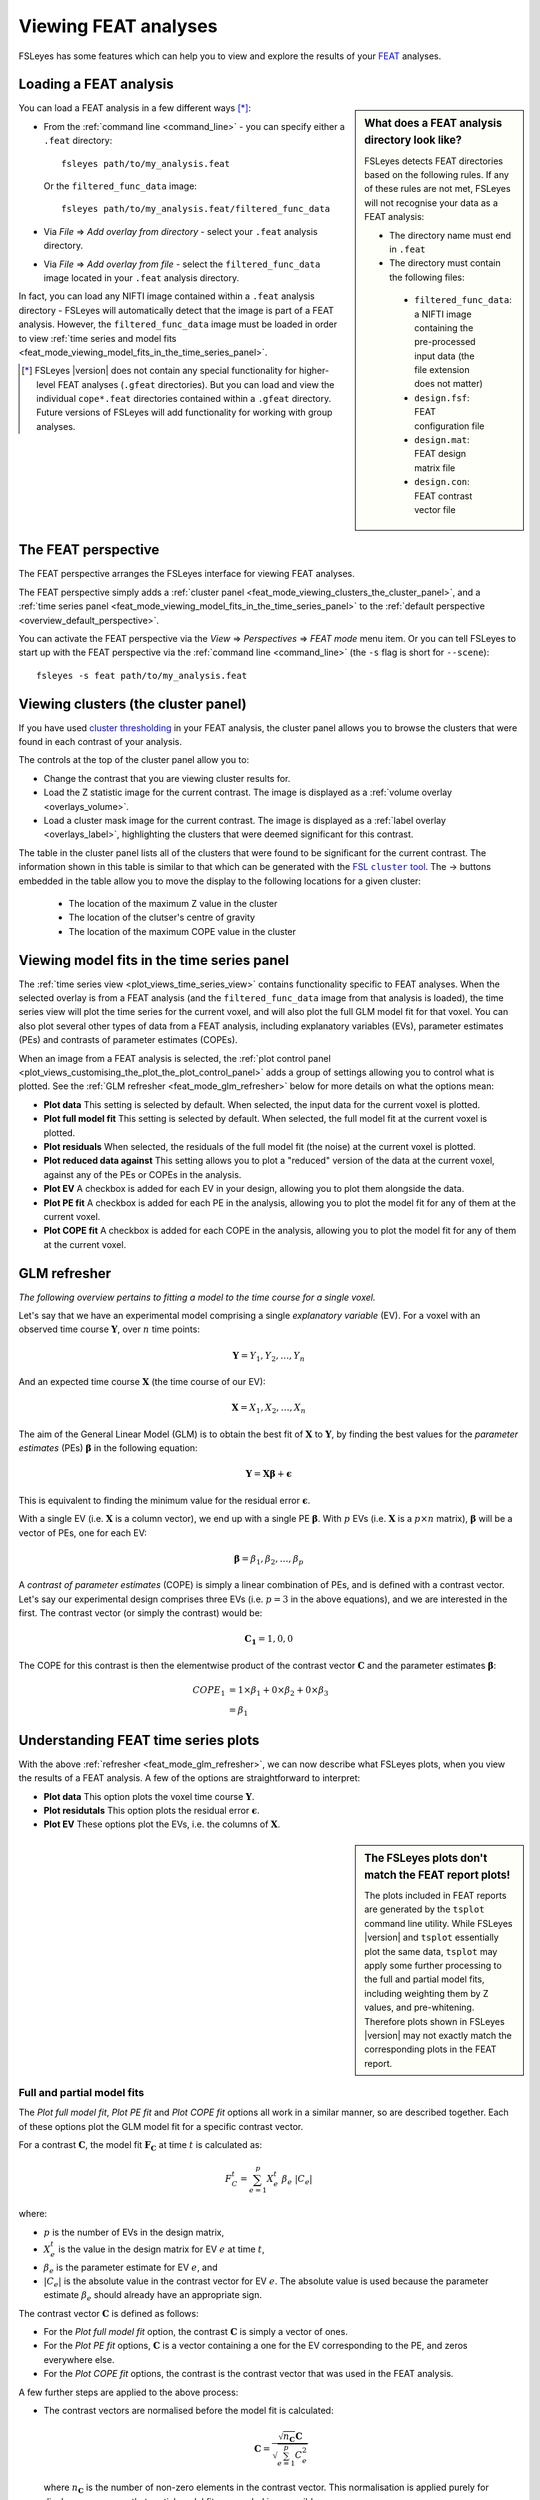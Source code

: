 .. |right_arrow|   unicode:: U+21D2
.. |right_arrow_2| unicode:: U+2192

.. _feat_mode:

Viewing FEAT analyses
=====================


FSLeyes has some features which can help you to view and explore the results
of your `FEAT <http://fsl.fmrib.ox.ac.uk/fsl/fslwiki/FEAT>`_ analyses.


.. _feat_mode_loading_a_feat_analysis:

Loading a FEAT analysis
-----------------------


.. sidebar:: What does a FEAT analysis directory look like?

             FSLeyes detects FEAT directories based on the following rules.
             If any of these rules are not met, FSLeyes will not recognise
             your data as a FEAT analysis:

             - The directory name must end in ``.feat``
             - The directory must contain the following files:
               
              - ``filtered_func_data``: a NIFTI image containing the
                pre-processed input data (the file extension does not
                matter)
              - ``design.fsf``: FEAT configuration file
              - ``design.mat``: FEAT design matrix file
              - ``design.con``: FEAT contrast vector file
             

You can load a FEAT analysis in a few different ways [*]_:

- From the :ref:`command line <command_line>` - you can specify either a
  ``.feat`` directory::

      fsleyes path/to/my_analysis.feat

  Or the ``filtered_func_data`` image::
    
      fsleyes path/to/my_analysis.feat/filtered_func_data

- Via *File* |right_arrow| *Add overlay from directory* - select your
  ``.feat`` analysis directory.

- Via *File* |right_arrow| *Add overlay from file* - select the
  ``filtered_func_data`` image located in your ``.feat`` analysis directory.


In fact, you can load any NIFTI image contained within a ``.feat`` analysis
directory - FSLeyes will automatically detect that the image is part of a FEAT
analysis. However, the ``filtered_func_data`` image must be loaded in order to
view :ref:`time series and model fits
<feat_mode_viewing_model_fits_in_the_time_series_panel>`.


.. [*] FSLeyes |version| does not contain any special functionality for
       higher-level FEAT analyses (``.gfeat`` directories). But you can load
       and view the individual ``cope*.feat`` directories contained within a
       ``.gfeat`` directory. Future versions of FSLeyes will add
       functionality for working with group analyses.


.. _feat_mode_the_feat_perspective:

The FEAT perspective
--------------------


The FEAT perspective arranges the FSLeyes interface for viewing FEAT analyses.


.. image:: images/feat_mode_feat_perspective.png
   :width: 75%
   :align: center


The FEAT perspective simply adds a :ref:`cluster panel
<feat_mode_viewing_clusters_the_cluster_panel>`, and a :ref:`time series panel
<feat_mode_viewing_model_fits_in_the_time_series_panel>` to the :ref:`default
perspective <overview_default_perspective>`.


You can activate the FEAT perspective via the *View* |right_arrow|
*Perspectives* |right_arrow| *FEAT mode* menu item. Or you can tell FSLeyes to
start up with the FEAT perspective via the :ref:`command line <command_line>`
(the ``-s`` flag is short for ``--scene``)::
   
    fsleyes -s feat path/to/my_analysis.feat


.. _feat_mode_viewing_clusters_the_cluster_panel:
   
Viewing clusters (the cluster panel)
------------------------------------


If you have used `cluster thresholding
<http://fsl.fmrib.ox.ac.uk/fsl/fslwiki/FEAT/UserGuide>`_ in your FEAT
analysis, the cluster panel allows you to browse the clusters that were found
in each contrast of your analysis.


.. image:: images/feat_mode_cluster_panel.png
   :width: 80%
   :align: center


The controls at the top of the cluster panel allow you to:

- Change the contrast that you are viewing cluster results for.

- Load the Z statistic image for the current contrast. The image is displayed
  as a :ref:`volume overlay <overlays_volume>`.

- Load a cluster mask image for the current contrast. The image is displayed
  as a :ref:`label overlay <overlays_label>`, highlighting the clusters that
  were deemed significant for this contrast.


.. |cluster_link| replace:: FSL ``cluster`` tool
.. _cluster_link: http://fsl.fmrib.ox.ac.uk/fsl/fslwiki/Cluster


The table in the cluster panel lists all of the clusters that were found to be
significant for the current contrast. The information shown in this table is
similar to that which can be generated with the |cluster_link|_.  The
|right_arrow_2| buttons embedded in the table allow you to move the display to
the following locations for a given cluster:


 - The location of the maximum Z value in the cluster
 - The location of the clutser's centre of gravity
 - The location of the maximum COPE value in the cluster


.. _feat_mode_viewing_model_fits_in_the_time_series_panel:

Viewing model fits in the time series panel
-------------------------------------------


The :ref:`time series view <plot_views_time_series_view>` contains
functionality specific to FEAT analyses. When the selected overlay is from a
FEAT analysis (and the ``filtered_func_data`` image from that analysis is
loaded), the time series view will plot the time series for the current voxel,
and will also plot the full GLM model fit for that voxel. You can also plot
several other types of data from a FEAT analysis, including explanatory
variables (EVs), parameter estimates (PEs) and contrasts of parameter
estimates (COPEs).


When an image from a FEAT analysis is selected, the :ref:`plot control panel
<plot_views_customising_the_plot_the_plot_control_panel>` adds a group of
settings allowing you to control what is plotted. See the :ref:`GLM refresher
<feat_mode_glm_refresher>` below for more details on what the options mean:


.. image:: images/feat_mode_time_series_feat_settings.png
   :width: 60%
   :align: center


- **Plot data** This setting is selected by default. When selected, the input
  data for the current voxel is plotted.
  
- **Plot full model fit** This setting is selected by default. When selected,
  the full model fit at the current voxel is plotted.
  
- **Plot residuals** When selected, the residuals of the full model fit (the
  noise) at the current voxel is plotted.
  
- **Plot reduced data against** This setting allows you to plot a "reduced"
  version of the data at the current voxel, against any of the PEs or COPEs in
  the analysis.
  
- **Plot EV** A checkbox is added for each EV in your design, allowing you to
  plot them alongside the data.
   
- **Plot PE fit** A checkbox is added for each PE in the analysis, allowing
  you to plot the model fit for any of them at the current voxel.
  
- **Plot COPE fit** A checkbox is added for each COPE in the analysis,
  allowing you to plot the model fit for any of them at the current voxel.


.. _feat_mode_glm_refresher:

GLM refresher
-------------


`The following overview pertains to fitting a model to the time course for a
single voxel.`


Let's say that we have an experimental model comprising a single *explanatory
variable* (EV).  For a voxel with an observed time course
:math:`\boldsymbol{Y}`, over :math:`n` time points:

.. math::
   \boldsymbol{Y} = {Y_1, Y_2, \dots, Y_n}


And an expected time course :math:`\boldsymbol{X}` (the time course of our
EV):

.. math::
   \boldsymbol{X} = {X_1, X_2, \dots, X_n}


The aim of the General Linear Model (GLM) is to obtain the best fit of
:math:`\boldsymbol{X}` to :math:`\boldsymbol{Y}`, by finding the best values
for the *parameter estimates* (PEs) :math:`\boldsymbol{\beta}` in the
following equation:

.. math::
   \boldsymbol{Y} = \boldsymbol{X}\boldsymbol{\beta} + \boldsymbol{\epsilon}


This is equivalent to finding the minimum value for the residual error
:math:`\boldsymbol{\epsilon}`.

      
With a single EV (i.e. :math:`\boldsymbol{X}` is a column vector), we end up
with a single PE :math:`\boldsymbol{\beta}`. With :math:`p` EVs
(i.e. :math:`\boldsymbol{X}` is a :math:`p\times n` matrix),
:math:`\boldsymbol{\beta}` will be a vector of PEs, one for each EV:

.. math::
   \boldsymbol{\beta} = {\beta_1, \beta_2, \dots, \beta_p}


A *contrast of parameter estimates* (COPE) is simply a linear combination of
PEs, and is defined with a contrast vector. Let's say our experimental design
comprises three EVs (i.e. :math:`p = 3` in the above equations), and we are
interested in the first. The contrast vector (or simply the contrast) would
be:

.. math::

   \boldsymbol{C_1} = {1, 0, 0}

The COPE for this contrast is then the elementwise product of the contrast
vector :math:`\boldsymbol{C}` and the parameter estimates
:math:`\boldsymbol{\beta}`:

.. math::

   
   COPE_1 &= 1 \times \beta_1 + 0 \times \beta_2 + 0 \times \beta_3 \\
          &= \beta_1


.. _feat_mode_understanding_feat_time_series_plots:

Understanding FEAT time series plots
------------------------------------


With the above :ref:`refresher <feat_mode_glm_refresher>`, we can now describe
what FSLeyes plots, when you view the results of a FEAT analysis. A few of the
options are straightforward to interpret:


- **Plot data** This option plots the voxel time course
  :math:`\boldsymbol{Y}`.

- **Plot residutals** This option plots the residual error
  :math:`\boldsymbol{\epsilon}`.

- **Plot EV** These options plot the EVs, i.e. the columns of
  :math:`\boldsymbol{X}`.


.. sidebar:: The FSLeyes plots don't match the FEAT report plots!

             The plots included in FEAT reports are generated by the
             ``tsplot`` command line utility. While FSLeyes |version| and
             ``tsplot`` essentially plot the same data, ``tsplot`` may apply
             some further processing to the full and partial model fits,
             including weighting them by Z values, and
             pre-whitening. Therefore plots shown in FSLeyes |version| may not
             exactly match the corresponding plots in the FEAT report.


.. _feat_mode_full_and_partial_model_fits:

Full and partial model fits
^^^^^^^^^^^^^^^^^^^^^^^^^^^             


The *Plot full model fit*, *Plot PE fit* and *Plot COPE fit* options all work
in a similar manner, so are described together. Each of these options plot the
GLM model fit for a specific contrast vector.


For a contrast :math:`\boldsymbol{C}`, the model fit :math:`\boldsymbol{F_C}`
at time :math:`t` is calculated as:

.. math::

   F_C^t = \sum_{e=1}^{p}{X_e^t\ \beta_e\ |C_e|}


where:

- :math:`p` is the number of EVs in the design matrix,
  
- :math:`X_e^t` is the value in the design matrix for EV :math:`e` at time
  :math:`t`,
        
- :math:`\beta_e` is the parameter estimate for EV :math:`e`, and
  
- :math:`|C_e|` is the absolute value in the contrast vector for EV :math:`e`.
  The absolute value is used because the parameter estimate :math:`\beta_e`
  should already have an appropriate sign.


The contrast vector :math:`\boldsymbol{C}` is defined as follows:
  
- For the *Plot full model fit* option, the contrast :math:`\boldsymbol{C}`
  is simply a vector of ones.

- For the *Plot PE fit* options, :math:`\boldsymbol{C}` is a vector
  containing a one for the EV corresponding to the PE, and zeros everywhere
  else. 

- For the *Plot COPE fit* options, the contrast is the contrast vector that
  was used in the FEAT analysis.

     
A few further steps are applied to the above process:
  
- The contrast vectors are normalised before the model fit is calculated:

  .. math::
     
     \boldsymbol{C} = \frac{\sqrt{n_\boldsymbol{C}}\boldsymbol{C}}{\sqrt{\sum_{e=1}^{p}{C_e^2}}}

  where :math:`n_\boldsymbol{C}` is the number of non-zero elements in the
  contrast vector.  This normalisation is applied purely for display purposes,
  so that partial model fits are scaled in a sensible manner.

- If the analysis is a first-level analysis (i.e. fitting a model to time
  series data), the data mean is added to the model fit. This is because FEAT
  de-means time series data before calculating the model fit.


.. _feat_mode_reduced_data_plots:

Reduced data plots
^^^^^^^^^^^^^^^^^^

The *Plot reduced data against* option allows you to plot a "reduced" version
of the voxel time course against any of the PEs or COPEs in your analysis. The
reduced data :math:`\boldsymbol{D}` for a contrast :math:`\boldsymbol{C}` is
easily calculated:


.. math::

   \boldsymbol{D_C} = \boldsymbol{F_C} + \boldsymbol{\epsilon}


i.e. the reduced data for a contrast is the sum of the partial model fit for
that contrast, and the residual error from the GLM estimation.
